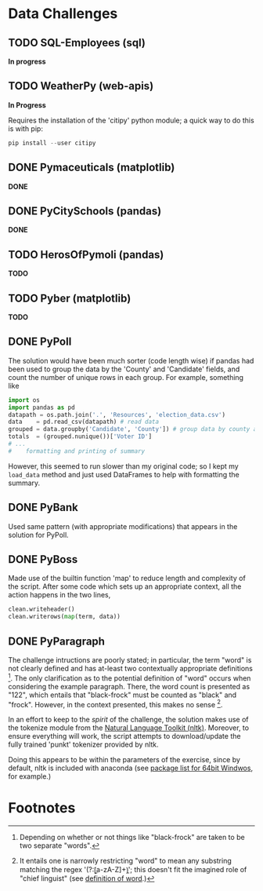 
* Data Challenges
** TODO SQL-Employees (sql)
*In progress*


** TODO WeatherPy (web-apis)
*In Progress*

Requires the installation of the 'citipy' python module; a quick way to do this is with pip:

#+BEGIN_SRC powershell
pip install --user citipy
#+END_SRC

** DONE Pymaceuticals (matplotlib)
 *DONE*

** DONE PyCitySchools (pandas)
 *DONE*

** TODO HerosOfPymoli (pandas)
 *TODO*

** TODO Pyber (matplotlib)
 *TODO*
** DONE PyPoll
The solution would have been much sorter (code length wise) if pandas had been used to group the data by the 'County' and 'Candidate' fields, and count the number of unique rows in each group. For example, something like

#+BEGIN_SRC python
 import os
 import pandas as pd
 datapath = os.path.join('.', 'Resources', 'election_data.csv')
 data    = pd.read_csv(datapath) # read data
 grouped = data.groupby('Candidate', 'County']) # group data by county and candidate
 totals  = (grouped.nunique())['Voter ID']
 # ... 
 #    formatting and printing of summary
#+END_SRC

However, this seemed to run slower than my original code; so I kept my =load_data= method and just used DataFrames to help with formatting the summary.

** DONE PyBank
Used same pattern (with appropriate modifications) that appears in the solution for PyPoll.

** DONE PyBoss
Made use of the builtin function 'map' to reduce length and complexity of the script. After some code which sets up an appropriate context, all the action happens in the two lines, 

#+BEGIN_SRC python
        clean.writeheader()
        clean.writerows(map(term, data))
#+END_SRC

** DONE PyParagraph
The challenge intructions are poorly stated; in particular, the term "word" is not clearly defined and has at-least two contextually appropriate definitions [fn:def]. The only clarification as to the potential definition of "word" occurs when considering the example paragraph. There, the word count is presented as "122", which entails that "black-frock" must be counted as "black" and "frock". However, in the context presented, this makes no sense [fn:dumb].

In an effort to keep to the /spirit/ of the challenge, the solution makes use of the tokenize module from the [[https://www.nltk.org/][Natural Language Toolkit (nltk)]]. Moreover, to ensure everything will work, the script attempts to download/update the fully trained 'punkt' tokenizer provided by nltk.

Doing this appears to be within the parameters of the exercise, since by default, nltk is included with anaconda (see [[https://docs.anaconda.com/anaconda/packages/py3.7_win-64/][package list for 64bit Windwos]], for example.) 

* Footnotes
[fn:def] Depending on whether or not things like "black-frock" are taken to be two separate "words".

[fn:dumb] It entails one is narrowly restricting "word" to mean any substring matching the regex '(?:\b[a-zA-Z]+\b)'; this doesn't fit the imagined role of "chief linguist" (see [[https://en.wikipedia.org/wiki/Word][definition of word]].)

